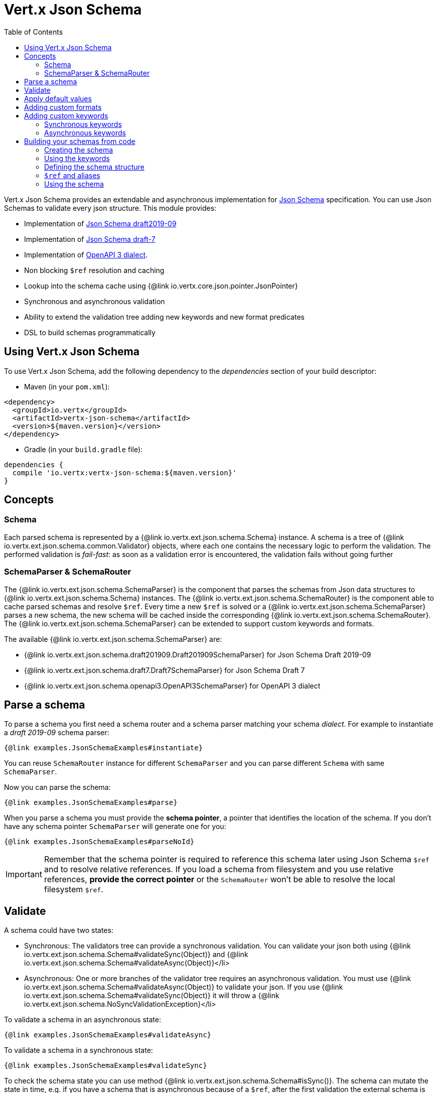 = Vert.x Json Schema
:toc: left

Vert.x Json Schema provides an extendable and asynchronous implementation for https://json-schema.org/[Json Schema] specification.
You can use Json Schemas to validate every json structure. This module provides:

* Implementation of https://tools.ietf.org/html/draft-handrews-json-schema-validation-02[Json Schema draft2019-09]
* Implementation of https://tools.ietf.org/html/draft-handrews-json-schema-validation-01[Json Schema draft-7]
* Implementation of https://github.com/OAI/OpenAPI-Specification/blob/master/versions/3.0.1.md#schemaObject[OpenAPI 3 dialect].
* Non blocking `$ref` resolution and caching
* Lookup into the schema cache using {@link io.vertx.core.json.pointer.JsonPointer}
* Synchronous and asynchronous validation
* Ability to extend the validation tree adding new keywords and new format predicates
* DSL to build schemas programmatically

== Using Vert.x Json Schema

To use Vert.x Json Schema, add the following dependency to the _dependencies_ section of your build descriptor:

* Maven (in your `pom.xml`):

[source,xml,subs="+attributes"]
----
<dependency>
  <groupId>io.vertx</groupId>
  <artifactId>vertx-json-schema</artifactId>
  <version>${maven.version}</version>
</dependency>
----

* Gradle (in your `build.gradle` file):

[source,groovy,subs="+attributes"]
----
dependencies {
  compile 'io.vertx:vertx-json-schema:${maven.version}'
}
----

== Concepts

=== Schema

Each parsed schema is represented by a {@link io.vertx.ext.json.schema.Schema} instance. A schema is a tree of {@link io.vertx.ext.json.schema.common.Validator} objects,
where each one contains the necessary logic to perform the validation. The performed validation is _fail-fast_: as soon as a validation error is encountered, the validation fails without going further

=== SchemaParser & SchemaRouter

The {@link io.vertx.ext.json.schema.SchemaParser} is the component that parses the schemas from Json data structures to {@link io.vertx.ext.json.schema.Schema} instances.
The {@link io.vertx.ext.json.schema.SchemaRouter} is the component able to cache parsed schemas and resolve `$ref`.
Every time a new `$ref` is solved or a {@link io.vertx.ext.json.schema.SchemaParser} parses a new schema, the new schema will be cached inside the corresponding {@link io.vertx.ext.json.schema.SchemaRouter}.
The {@link io.vertx.ext.json.schema.SchemaParser} can be extended to support custom keywords and formats.

The available {@link io.vertx.ext.json.schema.SchemaParser} are:

* {@link io.vertx.ext.json.schema.draft201909.Draft201909SchemaParser} for Json Schema Draft 2019-09
* {@link io.vertx.ext.json.schema.draft7.Draft7SchemaParser} for Json Schema Draft 7
* {@link io.vertx.ext.json.schema.openapi3.OpenAPI3SchemaParser} for OpenAPI 3 dialect

== Parse a schema

To parse a schema you first need a schema router and a schema parser matching your schema _dialect_.
For example to instantiate a _draft 2019-09_ schema parser:

[source,$lang]
----
{@link examples.JsonSchemaExamples#instantiate}
----

You can reuse `SchemaRouter` instance for different `SchemaParser` and you can parse different `Schema` with same `SchemaParser`.

Now you can parse the schema:

[source,$lang]
----
{@link examples.JsonSchemaExamples#parse}
----

When you parse a schema you must provide the **schema pointer**, a pointer that identifies the location of the schema.
If you don't have any schema pointer `SchemaParser` will generate one for you:

[source,$lang]
----
{@link examples.JsonSchemaExamples#parseNoId}
----

[IMPORTANT]
====
Remember that the schema pointer is required to reference this schema later using Json Schema `$ref`
and to resolve relative references. If you load a schema from filesystem and you use relative references, **provide the correct pointer** or the
`SchemaRouter` won't be able to resolve the local filesystem `$ref`.
====

== Validate

A schema could have two states:

* Synchronous: The validators tree can provide a synchronous validation. You can validate your json both using {@link io.vertx.ext.json.schema.Schema#validateSync(Object)} and {@link io.vertx.ext.json.schema.Schema#validateAsync(Object)}</li>
* Asynchronous: One or more branches of the validator tree requires an asynchronous validation. You must use {@link io.vertx.ext.json.schema.Schema#validateAsync(Object)} to validate your json. If you use {@link io.vertx.ext.json.schema.Schema#validateSync(Object)} it will throw a {@link io.vertx.ext.json.schema.NoSyncValidationException}</li>

To validate a schema in an asynchronous state:

[source,$lang]
----
{@link examples.JsonSchemaExamples#validateAsync}
----

To validate a schema in a synchronous state:

[source,$lang]
----
{@link examples.JsonSchemaExamples#validateSync}
----

To check the schema state you can use method {@link io.vertx.ext.json.schema.Schema#isSync()}.
The schema can mutate the state in time, e.g. if you have a schema that is asynchronous because of a `$ref`,
after the first validation the external schema is cached and the schema will switch to synchronous state.

[NOTE]
====
If you use {@link io.vertx.ext.json.schema.Schema#validateAsync(Object)} while the schema is in a synchronous state,
the schema will validate synchronously wrapping the result in the returned `Future`, avoiding unnecessary async computations and memory usage
====

== Apply default values

You can deeply apply default values to `JsonObject` and `JsonArray`:

[source,$lang]
----
{@link examples.JsonSchemaExamples#applyDefaultValues}
----

These methods will mutate the internal state of the provided Json structures.

== Adding custom formats

You can add custom formats to use with validation keyword `format` before parsing the schemas:

[source,$lang]
----
{@link examples.JsonSchemaExamples#customFormat}
----

== Adding custom keywords

For every new keyword type you want to provide, you must implement {@link io.vertx.ext.json.schema.common.ValidatorFactory}
and provide an instance to `SchemaParser` using {@link io.vertx.ext.json.schema.SchemaParser#withValidatorFactory(ValidatorFactory)}.
When parsing happens, the `SchemaParser` calls {@link io.vertx.ext.json.schema.common.ValidatorFactory#canConsumeSchema(JsonObject)} for each registered factory.
If the factory can consume the schema, then the method {@link io.vertx.ext.json.schema.common.ValidatorFactory#createValidator(JsonObject, JsonPointer, SchemaParserInternal, MutableStateValidator)}
is called. This method returns an instance of {@link io.vertx.ext.json.schema.common.Validator}, that represents the object that will perform the validation.
If something goes wrong during `Validator` creation, a {@link io.vertx.ext.json.schema.SchemaException} should be thrown

You can add custom keywords of three types:

* Keywords that always validate the input synchronously
* Keywords that always validate the input asynchronously
* Keywords with mutable state

=== Synchronous keywords

Synchronous validators must implement the interface {@link io.vertx.ext.json.schema.common.SyncValidator}.
In the example below I add a keyword that checks if the number of properties in a json object is a multiple of a provided number:

[source,$lang]
----
{@link examples.PropertiesMultipleOfValidator}
----

After we defined the keyword validator we can define the factory:

[source,$lang]
----
{@link examples.PropertiesMultipleOfValidatorFactory}
----

Now we can mount the new validator factory:

[source,$lang]
----
{@link examples.JsonSchemaExamples#mountSyncKeyword}
----

=== Asynchronous keywords

Synchronous validators must implement the interface {@link io.vertx.ext.json.schema.common.AsyncValidator}.
In this example I add a keyword that retrieves from the Vert.x Event bus an enum of values:

[source,$lang]
----
{@link examples.AsyncEnumValidator}
----

After we defined the keyword validator we can define the factory:

[source,$lang]
----
{@link examples.AsyncEnumValidatorFactory}
----

Now we can mount the new validator factory:

[source,$lang]
----
{@link examples.JsonSchemaExamples#mountAsyncKeyword}
----

== Building your schemas from code

If you want to build schemas from code, you can use the included DSL. Only Draft-7 is supported for this feature.

To start, add static imports for {@link io.vertx.ext.json.schema.draft7.dsl.Schemas} and {@link io.vertx.ext.json.schema.draft7.dsl.Keywords}

=== Creating the schema

Inside {@link io.vertx.ext.json.schema.draft7.dsl.Schemas} there are static methods to create the schema:

[source,$lang]
----
{@link examples.JsonSchemaDslExamples#createSchema}
----

=== Using the keywords

For every schema you can add keywords built with {@link io.vertx.ext.json.schema.draft7.dsl.Keywords} methods,
depending on the type of the schema:

[source,$lang]
----
{@link examples.JsonSchemaDslExamples#keywords}
----

=== Defining the schema structure

Depending on the schema you create, you can define a structure.

To create an object schema with some properties schemas and additional properties schema:

[source,$lang]
----
{@link examples.JsonSchemaDslExamples#createObject}
----

To create an array schema:

[source,$lang]
----
{@link examples.JsonSchemaDslExamples#createArray}
----

To create a tuple schema:

[source,$lang]
----
{@link examples.JsonSchemaDslExamples#createTuple}
----

=== `$ref` and aliases

To add a `$ref` schema you can use the {@link io.vertx.ext.json.schema.common.dsl.Schemas#ref(JsonPointer)} method.
To assign an `$id` keyword to a schema, use {@link io.vertx.ext.json.schema.common.dsl.SchemaBuilder#id(JsonPointer)}

You can also refer to schemas defined with this dsl using aliases. You can use {@link io.vertx.ext.json.schema.common.dsl.SchemaBuilder#alias(String)} to assign an alias to
a schema. Then you can refer to a schema with an alias using {@link io.vertx.ext.json.schema.common.dsl.Schemas#refToAlias(String)}:

[source,$lang]
----
{@link examples.JsonSchemaDslExamples#alias}
----

=== Using the schema

After you defined the schema, you can call {@link io.vertx.ext.json.schema.common.dsl.SchemaBuilder#build(SchemaParser)} to parse and use the schema:

[source,$lang]
----
{@link examples.JsonSchemaDslExamples#parse}
----
